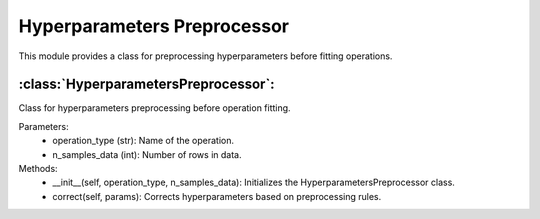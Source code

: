 Hyperparameters Preprocessor
============================

This module provides a class for preprocessing hyperparameters before fitting operations.

:class:`HyperparametersPreprocessor`:
--------------------------------------

Class for hyperparameters preprocessing before operation fitting.

Parameters:
    - operation_type (str): Name of the operation.
    - n_samples_data (int): Number of rows in data.

Methods:
    - __init__(self, operation_type, n_samples_data): Initializes the HyperparametersPreprocessor class.
    - correct(self, params): Corrects hyperparameters based on preprocessing rules.

